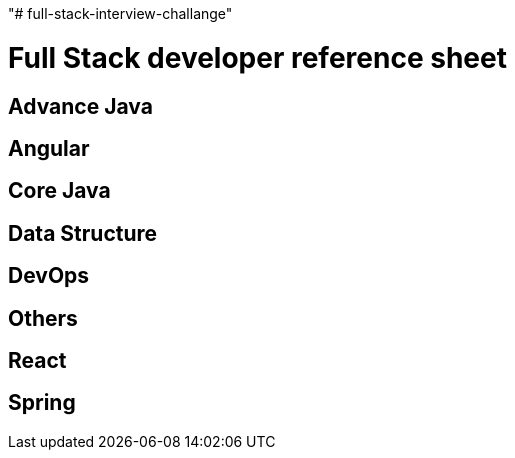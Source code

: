 "# full-stack-interview-challange" 

= Full Stack developer reference sheet


== Advance Java 


== Angular 


== Core Java 


== Data Structure 


== DevOps


== Others 


== React 


== Spring

